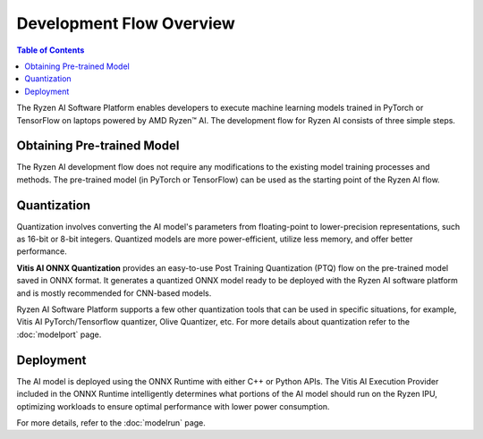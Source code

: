 #########################
Development Flow Overview
#########################

.. contents:: Table of Contents


The Ryzen AI Software Platform enables developers to execute machine learning models trained in PyTorch or TensorFlow on laptops powered by AMD Ryzen™ AI. The development flow for Ryzen AI consists of three simple steps.

.. image:: images/development_flow.png
   :scale: 75%
   :align: center


Obtaining Pre-trained Model
***************************
The Ryzen AI development flow does not require any modifications to the existing model training processes and methods. The pre-trained model (in PyTorch or TensorFlow) can be used as the starting point of the Ryzen AI flow. 

Quantization
************
Quantization involves converting the AI model's parameters from floating-point to lower-precision representations, such as 16-bit or 8-bit integers. Quantized models are more power-efficient, utilize less memory, and offer better performance. 

**Vitis AI ONNX Quantization** provides an easy-to-use Post Training Quantization (PTQ) flow on the pre-trained model saved in ONNX format. It generates a quantized ONNX model ready to be deployed with the Ryzen AI software platform and is mostly recommended for CNN-based models.

Ryzen AI Software Platform supports a few other quantization tools that can be used in specific situations, for example, Vitis AI PyTorch/Tensorflow quantizer, Olive Quantizer, etc. For more details about quantization refer to the :doc:`modelport` page.

Deployment
**********
The AI model is deployed using the ONNX Runtime with either C++ or Python APIs. The Vitis AI Execution Provider included in the ONNX Runtime intelligently determines what portions of the AI model should run on the Ryzen IPU, optimizing workloads to ensure optimal performance with lower power consumption.

For more details, refer to the :doc:`modelrun` page.

..
  ------------

  #####################################
  License
  #####################################

  Ryzen AI is licensed under MIT License. Refer to the LICENSE file for the full license text and copyright notice.
